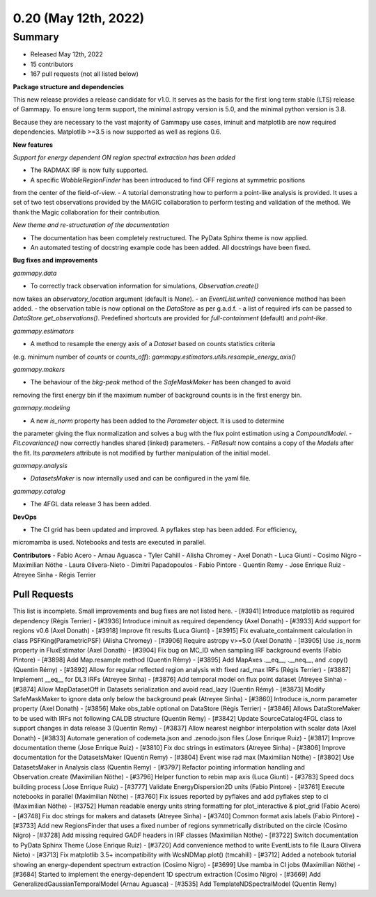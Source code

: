 .. _gammapy_0p20_release:

0.20 (May 12th, 2022)
---------------------

Summary
~~~~~~~

- Released May 12th, 2022
- 15 contributors
- 167 pull requests (not all listed below)

**Package structure and dependencies**

This new release provides a release candidate for v1.0. It serves as the basis for the
first long term stable (LTS) release of Gammapy. To ensure long term support, the minimal
astropy version is 5.0, and the minimal python version is 3.8.

Because they are necessary to the vast majority of Gammapy use cases, iminuit and matplotlib
are now required dependencies. Matplotlib >=3.5 is now supported as well as regions 0.6.

**New features**

*Support for energy dependent ON region spectral extraction has been added*

- The RADMAX IRF is now fully supported.
- A specific `WobbleRegionFinder` has been introduced to find OFF regions at symmetric positions
from the center of the field-of-view.
- A tutorial demonstrating how to perform a point-like analysis is provided.
It uses a set of two test observations provided by the MAGIC collaboration to perform
testing and validation of the method. We thank the Magic collaboration for their contribution.

*New theme and re-structuration of the documentation*

- The documentation has been completely restructured. The PyData Sphinx theme is now applied.
- An automated testing of docstring example code has been added. All docstrings have been fixed.

**Bug fixes and improvements**

*gammapy.data*

- To correctly track observation information for simulations, `Observation.create()`
now takes an `observatory_location` argument (default is `None`).
- an `EventList.write()` convenience method has been added.
- the observation table is now optional on the `DataStore` as per g.a.d.f.
- a list of required irfs can be passed to `DataStore.get_observations()`. Predefined
shortcuts are provided for `full-containment` (default) and `point-like`.

*gammapy.estimators*

- A method to resample the energy axis of a `Dataset` based on counts statistics criteria
(e.g. minimum number of `counts` or `counts_off`):
`gammapy.estimators.utils.resample_energy_axis()`


*gammapy.makers*

- The behaviour of the `bkg-peak` method of the `SafeMaskMaker` has been changed to avoid
removing the first energy bin if the maximum number of background counts is
in the first energy bin.

*gammapy.modeling*

- A new `is_norm` property has been added to the `Parameter` object. It is used to determine
the parameter giving the flux normalization and solves a bug with the flux point estimation
using a `CompoundModel`.
- `Fit.covariance()` now correctly handles shared (linked) parameters.
- `FitResult` now contains a copy of the `Models` after the fit. Its `parameters` attribute
is not modified by further manipulation of the initial model.

*gammapy.analysis*

- `DatasetsMaker` is now internally used and can be configured in the yaml file.

*gammapy.catalog*

- The 4FGL data release 3 has been added.

**DevOps**

- The CI grid has been updated and improved. A pyflakes step has been added. For efficiency,
micromamba is used. Notebooks and tests are executed in parallel.

**Contributors**
- Fabio Acero
- Arnau Aguasca
- Tyler Cahill
- Alisha Chromey
- Axel Donath
- Luca Giunti
- Cosimo Nigro
- Maximilian Nöthe
- Laura Olivera-Nieto
- Dimitri Papadopoulos
- Fabio Pintore
- Quentin Remy
- Jose Enrique Ruiz
- Atreyee Sinha
- Régis Terrier

Pull Requests
+++++++++++++
This list is incomplete. Small improvements and bug fixes are not listed here.
- [#3941] Introduce matplotlib as required dependency (Régis Terrier)
- [#3936] Introduce iminuit as required dependency (Axel Donath)
- [#3933] Add support for regions v0.6 (Axel Donath)
- [#3918] Improve fit results (Luca Giunti)
- [#3915] Fix evaluate_containment calculation in class PSFKing(ParametricPSF) (Alisha Chromey)
- [#3906] Require astropy v>=5.0 (Axel Donath)
- [#3905] Use .is_norm property in FluxEstimator (Axel Donath)
- [#3904] Fix bug on MC_ID when sampling IRF background events (Fabio Pintore)
- [#3898] Add Map.resample method (Quentin Rémy)
- [#3895] Add MapAxes .__eq__, .__neq__, and .copy() (Quentin Rémy)
- [#3892] Allow for regular reflected region analysis with fixed rad_max IRFs (Régis Terrier)
- [#3887] Implement __eq__ for DL3 IRFs (Atreyee Sinha)
- [#3876] Add temporal model on flux point dataset (Atreyee Sinha)
- [#3874] Allow MapDatasetOff in Datasets serialization and avoid read_lazy (Quentin Rémy)
- [#3873] Modify SafeMaskMaker to ignore data only below the background peak (Atreyee Sinha)
- [#3860] Introduce is_norm parameter property (Axel Donath)
- [#3856] Make obs_table optional on DataStore (Régis Terrier)
- [#3846] Allows DataStoreMaker to be used with IRFs not following CALDB structure (Quentin Rémy)
- [#3842] Update SourceCatalog4FGL class to support changes in data release 3 (Quentin Remy)
- [#3837] Allow nearest neighbor interpolation with scalar data (Axel Donath)
- [#3833] Automate generation of codemeta.json and .zenodo.json files (Jose Enrique Ruiz)
- [#3817] Improve documentation theme (Jose Enrique Ruiz)
- [#3810] Fix doc strings in estimators (Atreyee Sinha)
- [#3806] Improve documentation for the DatasetsMaker (Quentin Remy)
- [#3804] Event wise rad max (Maximilian Nöthe)
- [#3802] Use DatasetsMaker in Analysis class (Quentin Remy)
- [#3797] Refactor pointing information handling and Observation.create (Maximilian Nöthe)
- [#3796] Helper function to rebin map axis (Luca Giunti)
- [#3783] Speed docs building process (Jose Enrique Ruiz)
- [#3777] Validate EnergyDispersion2D units (Fabio Pintore)
- [#3761] Execute notebooks in parallel (Maximilian Nöthe)
- [#3760] Fix issues reported by pyflakes and add pyflakes step to ci (Maximilian Nöthe)
- [#3752] Human readable energy units string formatting for plot_interactive & plot_grid (Fabio Acero)
- [#3748] Fix doc strings for makers and datasets (Atreyee Sinha)
- [#3740] Common format axis labels (Fabio Pintore)
- [#3733] Add new RegionsFinder that uses a fixed number of regions symmetrically distributed on the circle (Cosimo Nigro)
- [#3728] Add missing required GADF headers in IRF classes (Maximilian Nöthe)
- [#3722] Switch documentation to PyData Sphinx Theme (Jose Enrique Ruiz)
- [#3720] Add convenience method to write EventLists to file (Laura Olivera Nieto)
- [#3713] Fix matplotlib 3.5+ incompatibility with WcsNDMap.plot() (tmcahill)
- [#3712] Added a notebook tutorial showing an energy-dependent spectrum extraction (Cosimo Nigro)
- [#3699] Use mamba in CI jobs (Maximilian Nöthe)
- [#3684] Started to implement the energy-dependent 1D spectrum extraction (Cosimo Nigro)
- [#3669] Add GeneralizedGaussianTemporalModel (Arnau Aguasca)
- [#3535] Add TemplateNDSpectralModel (Quentin Remy)
